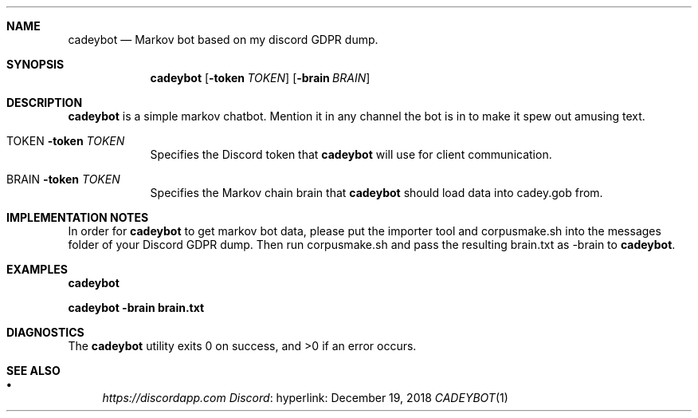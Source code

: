 .Dd December 19, 2018
.Dt CADEYBOT 1 URM


.Sh NAME
.Nm cadeybot
.Nd Markov bot based on my discord GDPR dump.


.Sh SYNOPSIS
.Nm
.Op Fl token Ar TOKEN
.Op Fl brain Ar BRAIN


.Sh DESCRIPTION
.Nm
is a simple markov chatbot. Mention it in any channel the bot is in to make it spew out amusing text.

.Bl -tag -width " " -offset indent -compact

.It Ev TOKEN Fl token Ar TOKEN
Specifies the Discord token that 
.Nm
will use for client communication.

.It Ev BRAIN Fl token Ar TOKEN
Specifies the Markov chain brain that
.Nm
should load data into cadey.gob from.

.El


.Sh IMPLEMENTATION NOTES

In order for 
.Nm
to get markov bot data, please put the importer tool and corpusmake.sh into the messages folder of your Discord GDPR dump. Then run corpusmake.sh and pass the resulting brain.txt as -brain to
.Nm .


.Sh EXAMPLES

.Li cadeybot

.Li cadeybot -brain brain.txt


.Sh DIAGNOSTICS

.Ex -std cadeybot


.Sh SEE ALSO

.Bl -bullet

.It
.Lk hyperlink: https://discordapp.com Discord

.El
